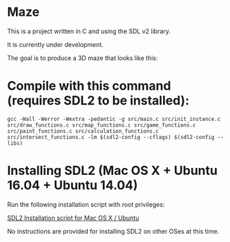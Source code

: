 * Maze

This is a project written in C and using the SDL v2 library.

It is currently under development.

The goal is to produce a 3D maze that looks like this:

[[file:images/example_1.png]]

* Compile with this command (requires SDL2 to be installed):

#+BEGIN_EXAMPLE
gcc -Wall -Werror -Wextra -pedantic -g src/main.c src/init_instance.c src/draw_functions.c src/map_functions.c src/game_functions.c src/paint_functions.c src/calculation_functions.c src/intersect_functions.c -lm $(sdl2-config --cflags) $(sdl2-config --libs)
#+END_EXAMPLE

* Installing SDL2 (Mac OS X + Ubuntu 16.04 + Ubuntu 14.04)

Run the following installation script with root privileges:

[[https://s3.amazonaws.com/intranet-projects-files/holbertonschool-low_level_programming/graphics_programming/install_SDL2.sh][SDL2 Installation script for Mac OS X / Ubuntu]]

No instructions are provided for installing SDL2 on other OSes at this time.
